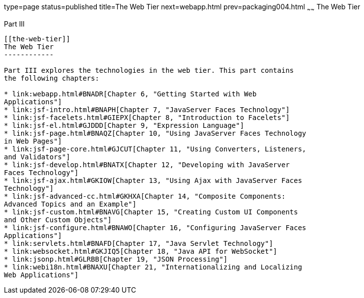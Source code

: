 type=page
status=published
title=The Web Tier
next=webapp.html
prev=packaging004.html
~~~~~~
The Web Tier
============

[[BNADP]][[JEETT00128]]

[[part-iii]]
Part III +
----------

[[the-web-tier]]
The Web Tier
------------

Part III explores the technologies in the web tier. This part contains
the following chapters:

* link:webapp.html#BNADR[Chapter 6, "Getting Started with Web
Applications"]
* link:jsf-intro.html#BNAPH[Chapter 7, "JavaServer Faces Technology"]
* link:jsf-facelets.html#GIEPX[Chapter 8, "Introduction to Facelets"]
* link:jsf-el.html#GJDDD[Chapter 9, "Expression Language"]
* link:jsf-page.html#BNAQZ[Chapter 10, "Using JavaServer Faces Technology
in Web Pages"]
* link:jsf-page-core.html#GJCUT[Chapter 11, "Using Converters, Listeners,
and Validators"]
* link:jsf-develop.html#BNATX[Chapter 12, "Developing with JavaServer
Faces Technology"]
* link:jsf-ajax.html#GKIOW[Chapter 13, "Using Ajax with JavaServer Faces
Technology"]
* link:jsf-advanced-cc.html#GKHXA[Chapter 14, "Composite Components:
Advanced Topics and an Example"]
* link:jsf-custom.html#BNAVG[Chapter 15, "Creating Custom UI Components
and Other Custom Objects"]
* link:jsf-configure.html#BNAWO[Chapter 16, "Configuring JavaServer Faces
Applications"]
* link:servlets.html#BNAFD[Chapter 17, "Java Servlet Technology"]
* link:websocket.html#GKJIQ5[Chapter 18, "Java API for WebSocket"]
* link:jsonp.html#GLRBB[Chapter 19, "JSON Processing"]
* link:webi18n.html#BNAXU[Chapter 21, "Internationalizing and Localizing
Web Applications"]


